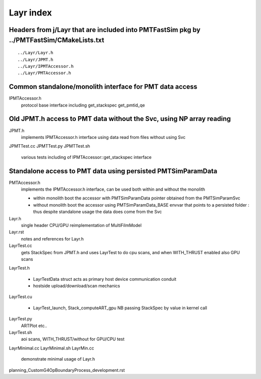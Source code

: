 Layr index
=============

Headers from j/Layr that are included into PMTFastSim pkg by ../PMTFastSim/CMakeLists.txt
---------------------------------------------------------------------------------------------

::

    ../Layr/Layr.h  
    ../Layr/JPMT.h  
    ../Layr/IPMTAccessor.h  
    ../Layr/PMTAccessor.h  
 

Common standalone/monolith interface for PMT data access 
------------------------------------------------------------

IPMTAccessor.h
   protocol base interface including get_stackspec get_pmtid_qe


Old JPMT.h access to PMT data without the Svc, using NP array reading
-----------------------------------------------------------------------

JPMT.h
   implements IPMTAccessor.h interface using data read from files without using Svc  

JPMTTest.cc
JPMTTest.py
JPMTTest.sh
   various tests including of IPMTAccessor::get_stackspec interface 


Standalone access to PMT data using persisted PMTSimParamData
--------------------------------------------------------------- 

PMTAccessor.h
   implements the IPMTAccessor.h interface, can be 
   used both within and without the monolith

   * within monolith boot the accessor with PMTSimParamData pointer
     obtained from the PMTSimParamSvc 

   * without monolith boot the accessor using PMTSimParamData_BASE envvar
     that points to a persisted folder : thus despite standalone usage 
     the data does come from the Svc   


Layr.h
   single header CPU/GPU reimplementation of MultiFilmModel 

Layr.rst
   notes and references for Layr.h 

LayrTest.cc
   gets StackSpec from JPMT.h and uses LayrTest to 
   do cpu scans, and when WITH_THRUST enabled also GPU scans 

LayrTest.h

   * LayrTestData struct acts as primary host device communication conduit
   * hostside upload/download/scan mechanics  
 
LayrTest.cu

   * LayrTest_launch, Stack_computeART_gpu NB passing StackSpec by value in kernel call 

LayrTest.py
   ARTPlot etc..  

LayrTest.sh
   aoi scans, WITH_THRUST/without for GPU/CPU test 
   



LayrMinimal.cc
LayrMinimal.sh
LayrMin.cc
   demonstrate minimal usage of Layr.h  


planning_CustomG4OpBoundaryProcess_development.rst



